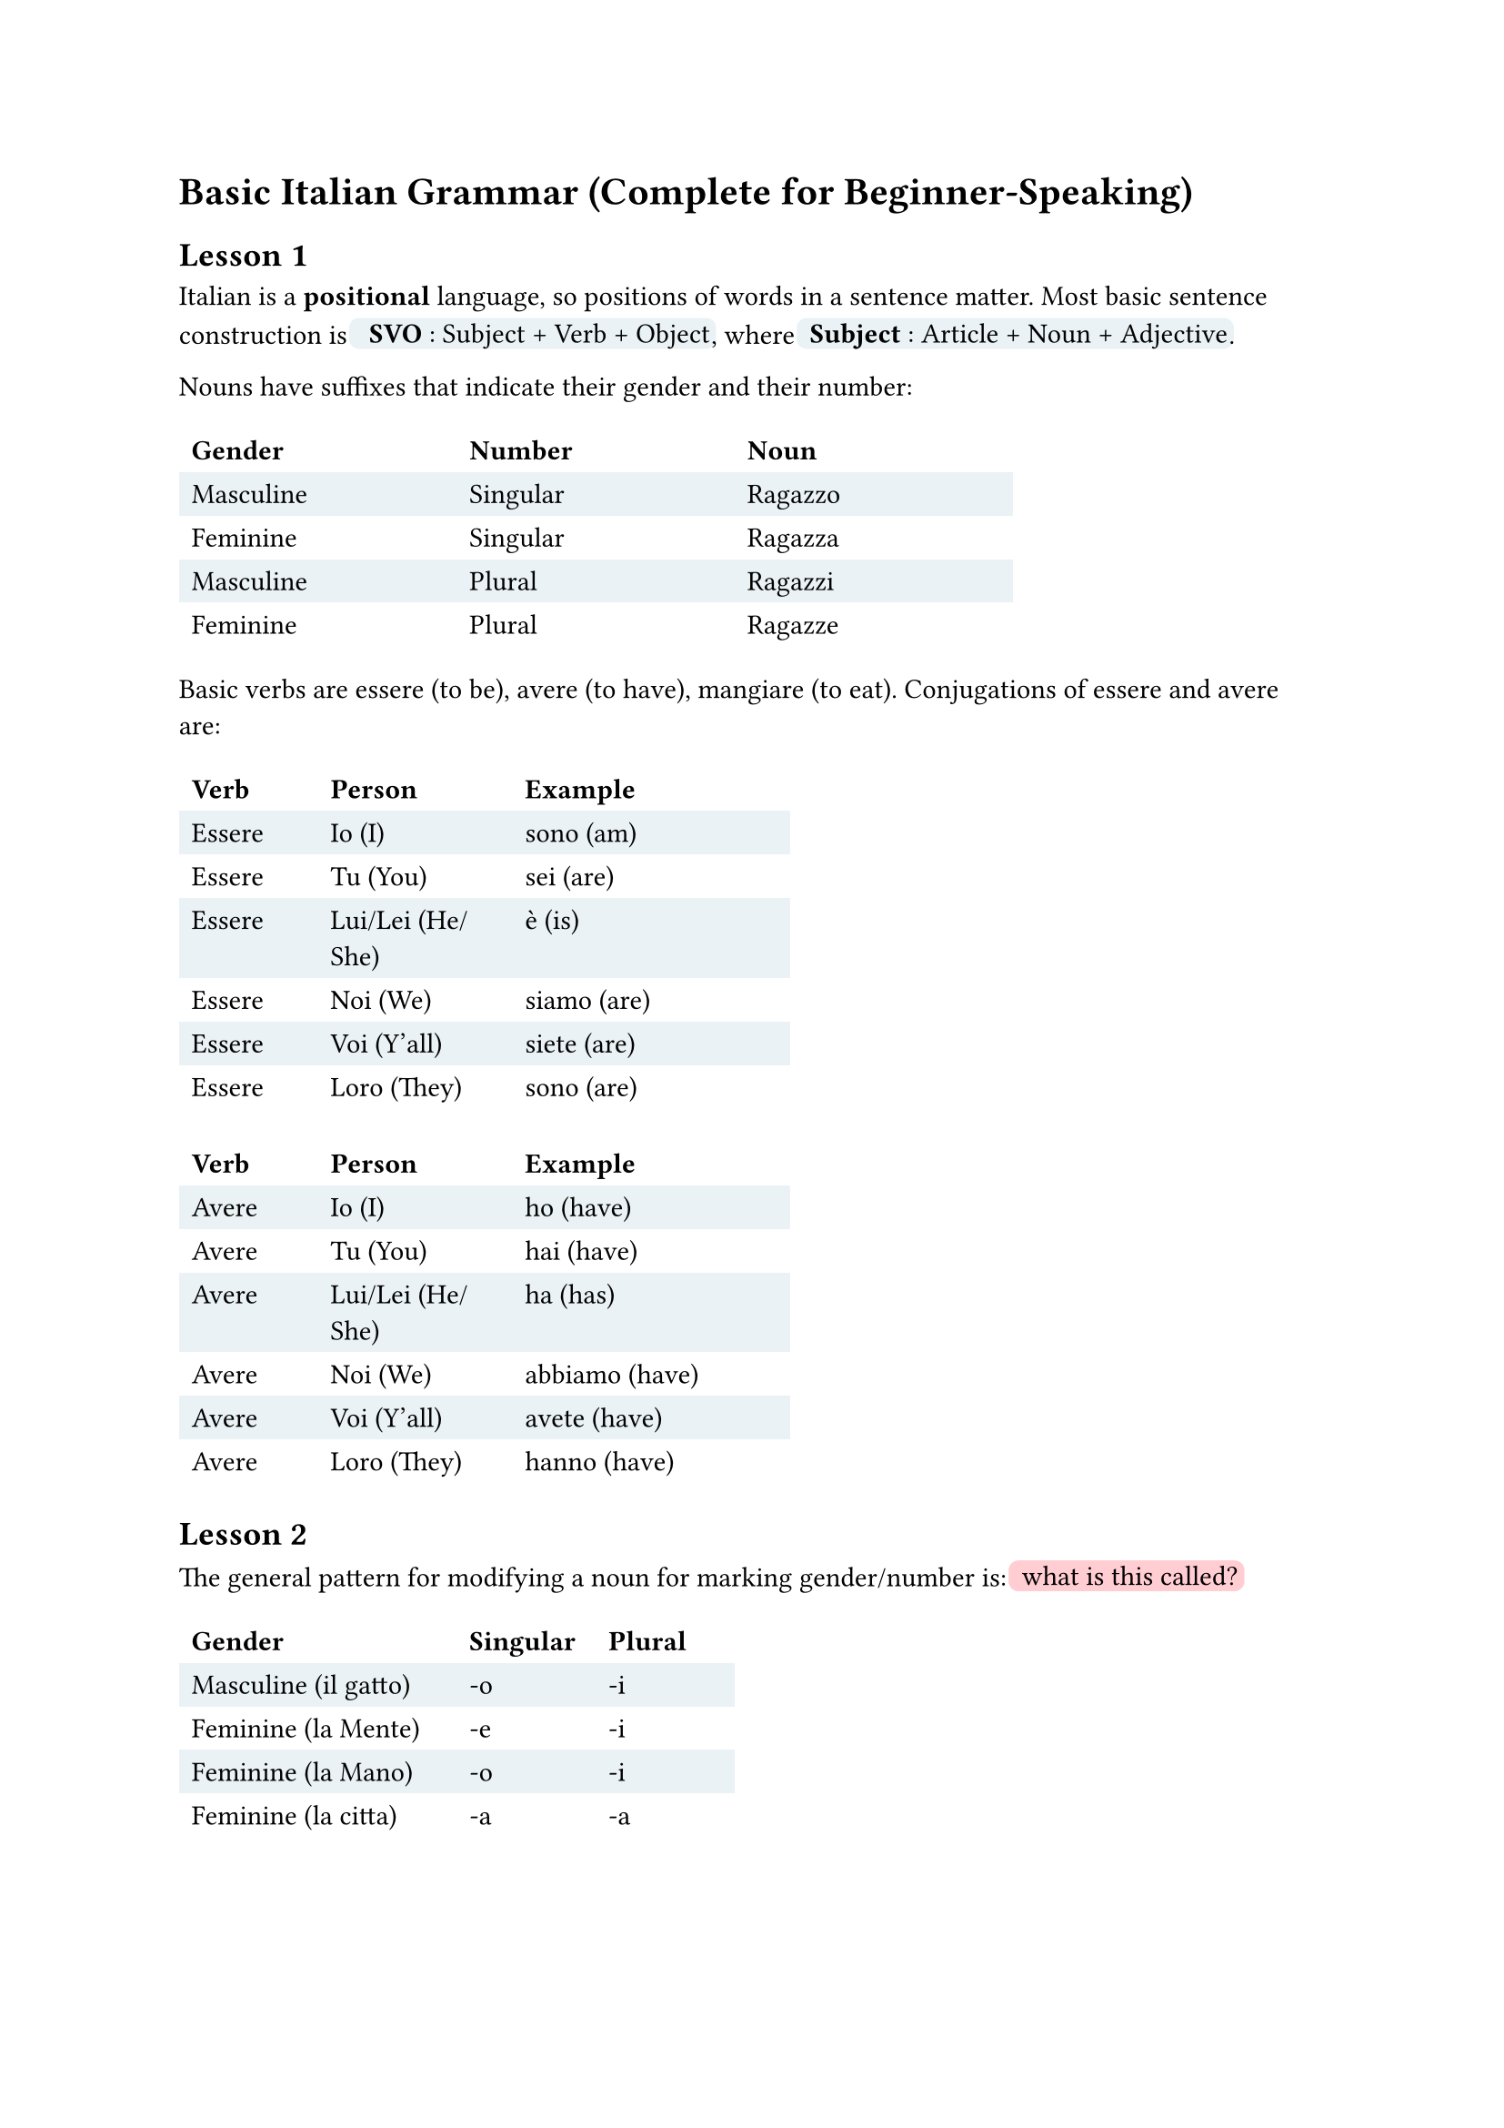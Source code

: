 #let defn(term) = box(fill: rgb("#EAF2F5"), inset: 0.5pt, outset: 2pt, radius: 4pt)[~#term]
#let todo(term) = box(fill: rgb("#FFCDD2"), inset: 0.5pt, outset: 2pt, radius: 4pt)[~#term]
// material orange: #FFE0B2
#let emph(term) = box(fill: rgb("#FFe0B2"), inset: 0.5pt, outset: 2pt, radius: 4pt)[~#term]

= Basic Italian Grammar (Complete for Beginner-Speaking)

// https://docs.google.com/spreadsheets/d/1fPsEuRvMUclkjSagu3c0dgl7ogw2avZHlOvwYnkQgAI/edit?gid=0#gid=0

== Lesson 1

Italian is a *positional* language, so positions of words in a sentence matter.
Most basic sentence construction is #defn[ *SVO* : Subject + Verb + Object],
where #defn[*Subject* : Article + Noun + Adjective].

Nouns have suffixes that indicate their gender and their number:
#table(columns: (10em, 10em, 10em),
stroke: none,
fill: (_, y) => if calc.odd(y) { rgb("EAF2F5") },
table.header[*Gender*][*Number*][*Noun*],
[Masculine], [Singular], [Ragazzo],
[Feminine],  [Singular], [Ragazza],
[Masculine],  [Plural], [Ragazzi],
[Feminine],  [Plural], [Ragazze],
)


Basic verbs are essere (to be), avere (to have), mangiare (to eat).
Conjugations of essere and avere are:
// TODO: move these tables to be adjacent to each other.
#table(columns: (5em, 7em, 10em),
stroke: none,
fill: (_, y) => if calc.odd(y) { rgb("EAF2F5") },
table.header[*Verb*][*Person*][*Example*],
[Essere], [Io (I)], [sono (am)],
[Essere], [Tu (You)], [sei (are)],
[Essere], [Lui/Lei (He/She)], [è (is)],
[Essere], [Noi (We)], [siamo (are)],
[Essere], [Voi (Y'all)], [siete (are)],
[Essere], [Loro (They)], [sono (are)]
)
#table(columns: (5em, 7em, 10em),
stroke: none,
fill: (_, y) => if calc.odd(y) { rgb("EAF2F5") },
table.header[*Verb*][*Person*][*Example*],
[Avere], [Io (I)], [ho (have)],
[Avere], [Tu (You)], [hai (have)],
[Avere], [Lui/Lei (He/She)], [ha (has)],
[Avere], [Noi (We)], [abbiamo (have)],
[Avere], [Voi (Y'all)], [avete (have)],
[Avere], [Loro (They)], [hanno (have)]
)

== Lesson 2 


The general pattern for modifying a noun for marking gender/number is:
#todo[what is this called?]

#table(columns: (10em, 5em, 5em),
stroke: none,
fill: (_, y) => if calc.odd(y) { rgb("EAF2F5") },
table.header[*Gender*][*Singular*][*Plural*],
[Masculine (il gatto)], [-o], [-i],
[Feminine (la Mente)], [-e], [-i],
[Feminine (la Mano)], [-o], [-i],
[Feminine (la citta)], [-a], [-a],
)

=== Definite articles / Articolo Determinativi (the)

The definite article is used to refer to specific nouns.
The consstruction depends on gender as well as the first letter of the noun.

#table(columns: (5em, 5em, 15em, 15em),
stroke: none,
fill: (_, y) => if calc.odd(y) { rgb("EAF2F5") },
table.header[*Gender*][*Number*][*1st Letter*][*Example Definite Article*],
[Maschile] , [Singolare] , [vocale], [*l'* albero],
[Maschile] , [Plurale] , [vocale] , [*gli* alberi],
[Maschile] , [Singolare] , [consonant (normal)] , [*il* cane],
[Maschile] , [Plurale] , [consonant (normal)] , [*i* cani],
[Maschile] , [Singolare] , [s+cons / z / p + cons / y / x], [*lo* zucchero, lo spazio],
[Maschile] , [Plurale] , [s+consonant/ z/ p+ cons/ x/ y] , [*gli* studenti],
[Femminile] , [Singolare] , [consonant (normal)], [*le* chiesa],
[Femminile] , [Plurale] , [consonant (normal)], [*le* chiese],
[Femminile] , [Singolare] , [vocale] , [*l'* amica],
[Femminile] , [Singolare] , [vocale], [*le* amiche],
)


== Lesson 3
// 5 June

Indefinite articles (a, an, some) are used to refer to non-specific nouns.
Note that in English, we can only say "a dog", we cannot say "a dogs".
It's the same as in Italian, where we only have indefinite articles for the singular nouns. Thus, the indefinite article depends on the gender of the noun and the first letter of the noun.

#table(columns: (5em, 15em, 15em),
stroke: none,
fill: (_, y) => if calc.odd(y) { rgb("EAF2F5") },
table.header[*Gender*][*1st Letter*][*Example Indefinite Article*],
[Maschile] , [vocale], [*un* albero],
[Maschile] , [consonant (normal)] , [*un* cane],
[Maschile] , [s+cons / z / p + cons / y / x], [*uno* zucchero, *uno* spazio],
[Femminile] , [vocale] , [*un'* amica],
[Femminile] ,[consonant (normal)], [*una* chiesa],
)

== Lesson 4

We learn the verb forms for `-are`, `-ere` and `-ire`.

#table(columns: (5em, 10em, 10em, 10em),
stroke: none,
fill: (_, y) => if calc.odd(y) { rgb("EAF2F5") },
table.header[*Pronoun*][*Parl`-are`*][*Cred`-ere`*][*Dorm`-ire`*],
[(Meaning)] , [(to speak)], [(to believe)], [(to sleep)],
[Io] , [parl-o], [cred-o], [dorm-o],
[Tu] , [parl-i] , [cred-i], [dorm-i],
[Lui/Lei] , [parl-#emph[a]], [cred-#emph[e]], [dorm-#emph[e]],
[Noi] , [parl-iamo] , [cred-iamo], [dorm-iamo],
[Voi] ,[parl-#emph[ate]], [cred-#emph[ete]], [dorm-#emph[ite]],
[Loro] ,[parl-ono], [cred-ono], [dorm-ono],
)
